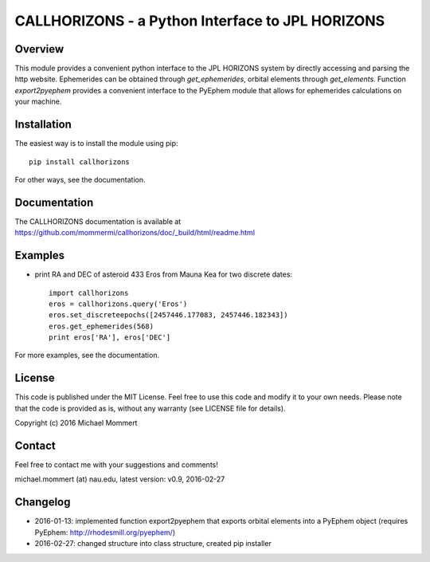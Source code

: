 CALLHORIZONS - a Python Interface to JPL HORIZONS
=================================================

Overview
--------

This module provides a convenient python interface to the JPL HORIZONS
system by directly accessing and parsing the http website. Ephemerides
can be obtained through `get_ephemerides`, orbital elements through
`get_elements`. Function `export2pyephem` provides a convenient
interface to the PyEphem module that allows for ephemerides
calculations on your machine.


Installation
------------

The easiest way is to install the module using pip::

  pip install callhorizons

For other ways, see the documentation.


Documentation
-------------

The CALLHORIZONS documentation is available at https://github.com/mommermi/callhorizons/doc/_build/html/readme.html


Examples
--------

* print RA and DEC of asteroid 433 Eros from Mauna Kea for two
  discrete dates::

    import callhorizons
    eros = callhorizons.query('Eros')
    eros.set_discreteepochs([2457446.177083, 2457446.182343])
    eros.get_ephemerides(568)
    print eros['RA'], eros['DEC']

For more examples, see the documentation.
    

License
-------

This code is published under the MIT License. Feel free to use this
code and modify it to your own needs. Please note that the code is
provided as is, without any warranty (see LICENSE file for details).

Copyright (c) 2016 Michael Mommert


Contact
-------

Feel free to contact me with your suggestions and comments!

michael.mommert (at) nau.edu, latest version: v0.9, 2016-02-27


Changelog
---------

* 2016-01-13: implemented function export2pyephem that exports orbital
  elements into a PyEphem object
  (requires PyEphem: http://rhodesmill.org/pyephem/)

* 2016-02-27: changed structure into class structure, created pip installer
